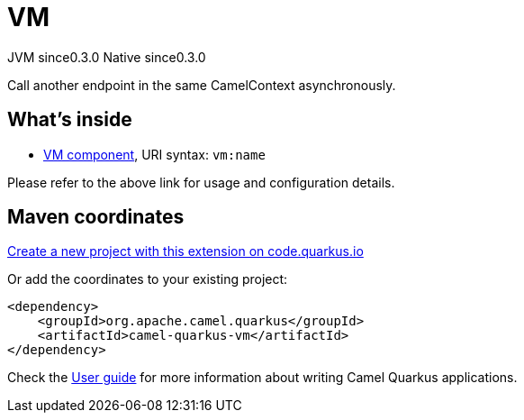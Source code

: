 // Do not edit directly!
// This file was generated by camel-quarkus-maven-plugin:update-extension-doc-page
= VM
:page-aliases: extensions/vm.adoc
:linkattrs:
:cq-artifact-id: camel-quarkus-vm
:cq-native-supported: true
:cq-status: Stable
:cq-status-deprecation: Stable
:cq-description: Call another endpoint in the same CamelContext asynchronously.
:cq-deprecated: false
:cq-jvm-since: 0.3.0
:cq-native-since: 0.3.0

[.badges]
[.badge-key]##JVM since##[.badge-supported]##0.3.0## [.badge-key]##Native since##[.badge-supported]##0.3.0##

Call another endpoint in the same CamelContext asynchronously.

== What's inside

* xref:{cq-camel-components}::vm-component.adoc[VM component], URI syntax: `vm:name`

Please refer to the above link for usage and configuration details.

== Maven coordinates

https://code.quarkus.io/?extension-search=camel-quarkus-vm[Create a new project with this extension on code.quarkus.io, window="_blank"]

Or add the coordinates to your existing project:

[source,xml]
----
<dependency>
    <groupId>org.apache.camel.quarkus</groupId>
    <artifactId>camel-quarkus-vm</artifactId>
</dependency>
----

Check the xref:user-guide/index.adoc[User guide] for more information about writing Camel Quarkus applications.
